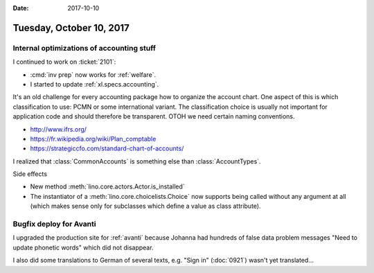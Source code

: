 :date: 2017-10-10

=========================
Tuesday, October 10, 2017
=========================

Internal optimizations of accounting stuff
==========================================

I continued to work on :ticket:`2101`:

- :cmd:`inv prep` now works for :ref:`welfare`.
- I started to update :ref:`xl.specs.accounting`.

It's an old challenge for every accounting package how to organize the
account chart. One aspect of this is which classification to use: PCMN
or some international variant. The classification choice is usually
not important for application code and should therefore be
transparent.  OTOH we need certain naming conventions.

- http://www.ifrs.org/
- https://fr.wikipedia.org/wiki/Plan_comptable
- https://strategiccfo.com/standard-chart-of-accounts/

I realized that :class:`CommonAccounts` is something else than
:class:`AccountTypes`.


Side effects  

- New method :meth:`lino.core.actors.Actor.is_installed`
- The instantiator of a :meth:`lino.core.choicelists.Choice` now
  supports being called without any argument at all (which makes sense
  only for subclasses which define a value as class attribute).


  
Bugfix deploy for Avanti
========================

I upgraded the production site for :ref:`avanti` because Johanna had
hundreds of false data problem messages "Need to update phonetic
words" which did not disappear.

I also did some translations to German of several texts, e.g. "Sign
in" (:doc:`0921`) wasn't yet translated...
